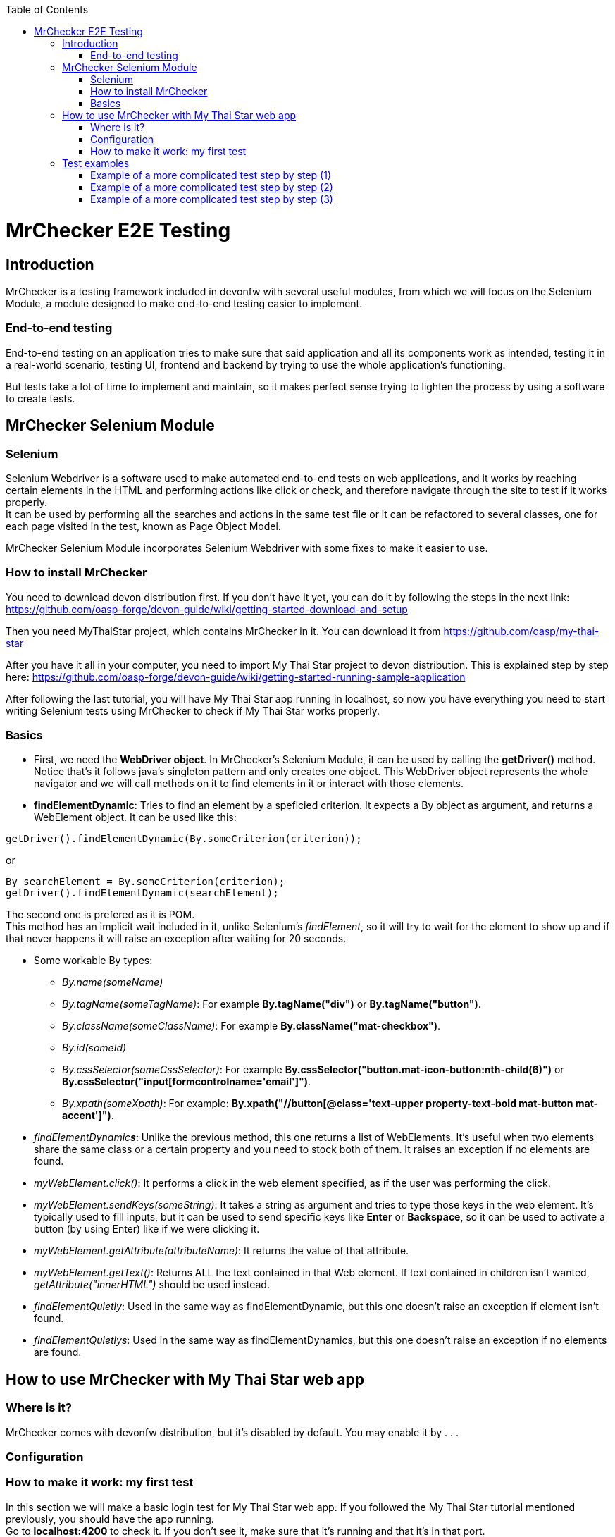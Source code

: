 :toc: macro
toc::[]

= MrChecker E2E Testing

== Introduction
MrChecker is a testing framework included in devonfw with several useful modules, from which we will focus on the Selenium Module, a module designed to make end-to-end testing easier to implement.

=== End-to-end testing
End-to-end testing on an application tries to make sure that said application and all its components work as intended, testing it in a real-world scenario, testing UI, frontend and backend by trying to use the whole application's functioning.

But tests take a lot of time to implement and maintain, so it makes perfect sense trying to lighten the process by using a software to create tests.

//=== Need for a test solution framework in devonfw


== MrChecker Selenium Module

=== Selenium
Selenium Webdriver is a software used to make automated end-to-end tests on web applications, and it works by reaching certain elements in the HTML and performing actions like click or check, and therefore navigate through the site to test if it works properly. +
It can be used by performing all the searches and actions in the same test file or it can be refactored to several classes, one for each page visited in the test, known as Page Object Model.

MrChecker Selenium Module incorporates Selenium Webdriver with some fixes to make it easier to use.

=== How to install MrChecker
You need to download devon distribution first. If you don't have it yet, you can do it by following the steps in the next link: https://github.com/oasp-forge/devon-guide/wiki/getting-started-download-and-setup

Then you need MyThaiStar project, which contains MrChecker in it. You can download it from https://github.com/oasp/my-thai-star

After you have it all in your computer, you need to import My Thai Star project to devon distribution. This is explained step by step here: https://github.com/oasp-forge/devon-guide/wiki/getting-started-running-sample-application

After following the last tutorial, you will have My Thai Star app running in localhost, so now you have everything you need to start writing Selenium tests using MrChecker to check if My Thai Star works properly.

=== Basics
* First, we need the **WebDriver object**. In MrChecker's Selenium Module, it can be used by calling the **getDriver()** method. Notice that's it follows java's singleton pattern and only creates one object. This WebDriver object represents the whole navigator and we will call methods on it to find elements in it or interact with those elements.


* **findElementDynamic**: Tries to find an element by a speficied criterion. It expects a By object as argument, and returns a WebElement object. It can be used like this:

[source, java]
----
getDriver().findElementDynamic(By.someCriterion(criterion));
----

or

[source, java]
----
By searchElement = By.someCriterion(criterion);
getDriver().findElementDynamic(searchElement);
----

The second one is prefered as it is POM. +
This method has an implicit wait included in it, unlike Selenium's _findElement_, so it will try to wait for the element to show up and if that never happens it will raise an exception after waiting for 20 seconds.

* Some workable By types:
** _By.name(someName)_
** _By.tagName(someTagName)_: For example **By.tagName("div")** or **By.tagName("button")**.
** _By.className(someClassName)_: For example **By.className("mat-checkbox")**.
** _By.id(someId)_
** _By.cssSelector(someCssSelector)_: For example **By.cssSelector("button.mat-icon-button:nth-child(6)")** or **By.cssSelector("input[formcontrolname='email']")**.
** _By.xpath(someXpath)_: For example: **By.xpath("//button[@class='text-upper property-text-bold mat-button mat-accent']")**.

* _findElementDynamic**s**_: Unlike the previous method, this one returns a list of WebElements. It's useful when two elements share the same class or a certain property and you need to stock both of them. It raises an exception if no elements are found.

* _myWebElement.click()_: It performs a click in the web element specified, as if the user was performing the click.

* _myWebElement.sendKeys(someString)_: It takes a string as argument and tries to type those keys in the web element. It's typically used to fill inputs, but it can be used to send specific keys like *Enter* or *Backspace*, so it can be used to activate a button (by using Enter) like if we were clicking it.

* _myWebElement.getAttribute(attributeName)_: It returns the value of that attribute.

* _myWebElement.getText()_: Returns ALL the text contained in that Web element. If text contained in children isn't wanted, _getAttribute("innerHTML")_ should be used instead.

* _findElementQuietly_: Used in the same way as findElementDynamic, but this one doesn't raise an exception if element isn't found.

* _findElementQuietlys_: Used in the same way as findElementDynamics, but this one doesn't raise an exception if no elements are found.

== How to use MrChecker with My Thai Star web app

=== Where is it?
MrChecker comes with devonfw distribution, but it's disabled by default. You may enable it by . . .

=== Configuration

=== How to make it work: my first test
In this section we will make a basic login test for My Thai Star web app. If you followed the My Thai Star tutorial mentioned previously, you should have the app running. +
Go to *localhost:4200* to check it. If you don't see it, make sure that it's running and that it's in that port.

What we want to do is to log in as an user, with the following credentials:

----

user: user0
password: password

----

We need an object to represent the page we are in, and since we are in Home page we will first make a new ThaiHomePage java class. This class represents the home page, and it will have methods for all the actions we will do in this page. +
Our class should also extend the class *BasePage*:

[source, java]
----

public class ThaiHomePage extends BasePage {

----

Add these imports as well, you will need them:

[source, java]
----
package com.example.selenium.pages.mythaistar;

import java.util.List;

import org.openqa.selenium.By;
import org.openqa.selenium.JavascriptExecutor;
import org.openqa.selenium.WebElement;

import com.capgemini.mrchecker.selenium.core.BasePage;
----

There are some basic methods we have to override from BasePage and make a string with our Url. Add these lines inside the class:

[source, java]
----
private static final String mythaistarUrl = localhost:4200;

@Override
  public boolean isLoaded() {

    if (getDriver().getTitle().equals(pageTitle())) {
      return true;
    }
    return false;
  }

  @Override
  public void load() {

    getDriver().get(mythaistarUrl);
    getDriver().manage().window().maximize();
  }

  @Override
  public String pageTitle() {

    return "My Thai Star";
  }

----





Now we need some actual code to fill the class. Right click on the user icon in the top right corner of the screen and inspect the HTML of that element.

//Image thaistar1

In the HTML, we can see the icon we clicked is inside a button that has a name property. You want to try too look for either id (unless it's a dynamic id), name or unique classes, but in practice it tends to get harder and you sometimes have to use Xpath or Css Selector.

//Image thaistar2

In the previous image you can see that our element has as a property: ``name = login``.
Therefore we want to look for it like this:

[source, java]
----
getDriver().findElementDynamic(By.name("login"));
----

But following page object model, you want it to look like this:

[source, java]
----
private static final By searchLoginButton = By.id("loginButton");
getDriver().findElementDynamic(By.id("loginButton"));
----

We are going to make a new method called *clickLoginButton* to click that element:

[source, java]
----
  public ThaiLoginPage clickLogInButton() {

    WebElement loginButton = getDriver().findElementDynamic(loginButtonSearch);
    loginButton.click();

    return new ThaiLoginPage();
  }
----

Don't forget adding ``private static final By searchLoginButton = By.name("login");`` in the line after we declare our Url. +
The type _ThaiLoginPage_ might seem weird, but the reason for it is that after clicking the login button the page raises a dialog for us to enter the credentials. We will treat it as a page and we will make a new class for it, the _ThaiLoginPage_ class.

At this point, your ThaiHomePage should look like this:
[source, java]
----
package com.example.selenium.pages.mythaistar;

import java.util.List;

import org.openqa.selenium.By;
import org.openqa.selenium.JavascriptExecutor;
import org.openqa.selenium.WebElement;

import com.capgemini.mrchecker.selenium.core.BasePage;
import com.capgemini.mrchecker.selenium.core.exceptions.BFElementNotFoundException;

public class ThaiHomePage extends BasePage {

  private static final String mythaistarUrl = "localhost:4200";
  private static final By searchLoginButton = By.id("loginButton");


  @Override
  public boolean isLoaded() {

    if (getDriver().getTitle().equals(pageTitle())) {
      return true;
    }
    return false;
  }

  @Override
  public void load() {

    getDriver().get(mythaistarUrl);
    getDriver().manage().window().maximize();
  }

  @Override
  public String pageTitle() {

    return "My Thai Star";
  }
  
  public ThaiLoginPage clickLogInButton() {

    WebElement loginButton = getDriver().findElementDynamic(searchLoginButton);
    loginButton.click();

    return new ThaiLoginPage();
  }

}
----


Let's make the ThaiLoginPage class. The override methods are these ones:

[source, java]
----
  @Override
  public boolean isLoaded() {

    WebElement usernameTextBox = getDriver().findElementDynamic(passwordSearch);
    return usernameTextBox.isDisplayed();
  }

  @Override
  public void load() {

    BFLogger.logError("MyThaiStar login page was not loaded.");
  }

  @Override
  public String pageTitle() {

    return "";
  }
----

The action we want to perform in this page is _enter credentials_, so we make a new method:

[source, java]
----
public void enterCredentials(String username, String password) {
----

This method takes username and password, enters it in the right places and the clicks submit.

If we inspect the Username input, we can see there is a _Input_ web element with name property ``name = "username"``. +
As expected, the password input also has a very descriptive name: ``name="password"``.

So, if we want to fill those two fields we will need to do:

[source, java]
----
private static final By usernameSearch = By.name("username");
private static final By passwordSearch = By.name("password");

WebElement usernameTextBox = getDriver().findElementDynamic(usernameSearch);
WebElement passwordTextBox = getDriver().findElementDynamic(passwordSearch);
----

Inspecting the submit button reveals another name property in the button: ``name = "submitLogin"``. Then it can be found like this:

[source, java]
----
private static final By accessButtonSearch = By.name("submitLogin");

WebElement accessButton = getDriver().findElementDynamic(accessButtonSearch);
----

As usual, copy the By instanciations in the first part of our ThaiLoginPage class, and the WebElement searches inside the method we have just created. +
After that, you need to send username and password to the proper inputs and click the submit button interacting with the web elements we fetched. It can be done like this:

[source, java]
----
usernameTextBox.sendKeys(username);
passwordTextBox.sendKeys(password);
accessButton.click();
----


Your ThaiLoginPage should look like this (imports were added too):

[source, java]
----
package com.example.selenium.pages.mythaistar;

import org.openqa.selenium.By;
import org.openqa.selenium.WebElement;
import org.openqa.selenium.support.ui.WebDriverWait;

import com.capgemini.mrchecker.selenium.core.BasePage;
import com.capgemini.mrchecker.test.core.logger.BFLogger;


public class ThaiLoginPage extends BasePage {

  private static final By usernameSearch = By.name("username");

  private static final By passwordSearch = By.name("password");

  private static final By accessButtonSearch = By.name("submitLogin");

  @Override
  public boolean isLoaded() {

    WebElement usernameTextBox = getDriver().findElementDynamic(passwordSearch);
    return usernameTextBox.isDisplayed();
  }

  @Override
  public void load() {

    BFLogger.logError("MyThaiStar login page was not loaded.");
  }

  @Override
  public String pageTitle() {

    return "";
  }

  public void enterCredentials(String username, String password) {

    WebElement usernameTextBox = getDriver().findElementDynamic(usernameSearch);
    WebElement passwordTextBox = getDriver().findElementDynamic(passwordSearch);
    WebElement accessButton = getDriver().findElementDynamic(accessButtonSearch);

    usernameTextBox.sendKeys(username);
    passwordTextBox.sendKeys(password);

    accessButton = getDriver().findElementDynamic(accessButtonSearch);
    accessButton.click();
  }
}
----

After logging in, the page should change to Home page and the login button in there should have changed. To verify that we are logged in, let's make a new method in ThaiHomePage called verifyThatUserIsLogged:

[source, java]
----
 public boolean verifyThatUserIsLogged() {

    WebElement userIsLoggedIcon = getDriver().findElementDynamic(searchLogged);
    boolean userIsLogged = userIsLoggedIcon.isDisplayed();
    return userIsLogged;
  }
----
Where:

[source, java]
----
private static final By searchLogged = By.name("account");
----

So ThaiHomePage should look like this:

[source, java]
----
package com.example.selenium.pages.mythaistar;

import java.util.List;

import org.openqa.selenium.By;
import org.openqa.selenium.JavascriptExecutor;
import org.openqa.selenium.WebElement;

import com.capgemini.mrchecker.selenium.core.BasePage;
import com.capgemini.mrchecker.selenium.core.exceptions.BFElementNotFoundException;

public class ThaiHomePage extends BasePage {

  private static final String mythaistarUrl = "localhost:4200";
  private static final By searchLoginButton = By.id("loginButton");


  @Override
  public boolean isLoaded() {

    if (getDriver().getTitle().equals(pageTitle())) {
      return true;
    }
    return false;
  }

  @Override
  public void load() {

    getDriver().get(mythaistarUrl);
    getDriver().manage().window().maximize();
  }

  @Override
  public String pageTitle() {

    return "My Thai Star";
  }
  
  public ThaiLoginPage clickLogInButton() {

    WebElement loginButton = getDriver().findElementDynamic(searchLoginButton);
    loginButton.click();

    return new ThaiLoginPage();
  }

   public boolean verifyThatUserIsLogged() {

    WebElement userIsLoggedIcon = getDriver().findElementDynamic(searchLogged);
    boolean userIsLogged = userIsLoggedIcon.isDisplayed();
    return userIsLogged;
  }
}
----



After both pages were created, the only part missing is the actual test that calls those pages and their methods. Create a new java class named MyThaiStarTest and copy the following code in it:

[source, java]
----
@RunWith(JUnitParamsRunner.class)
public class MyThaiStarTest extends BaseTest {

  private ThaiHomePage myThaiStarHome = new ThaiHomePage();

  @Override
  public void setUp() {

    this.myThaiStarHome.load();
    logOut();
  }

  @Override
  public void tearDown() {

    // TASK Auto-generated method stub

  }

  @Test
  public void Test_login() {
    User user = new User("user0", "password");
    login(user);

    boolean userIsLogged = myThaiStarHome.verifyThatUserIsLogged();
    Assert.assertTrue("User is not logged.", userIsLogged);
  }

  private void login(User user) {

    ThaiLoginPage loginPage = this.myThaiStarHome.clickLogInButton();
    loginPage.enterCredentials(user.getUsername(), user.getPassword());

  }
----

Now you can run your test by running MyThaiStarTest as JUnit, and a browser should open to follow the steps in your test.




== Test examples

=== Example of a more complicated test step by step (1)
Login and book a table.

=== Example of a more complicated test step by step (2)
Login and book a table, then login with a waiter and check if the table was successfully booked.

=== Example of a more complicated test step by step (3)
Login and order food for a certain booked table.


